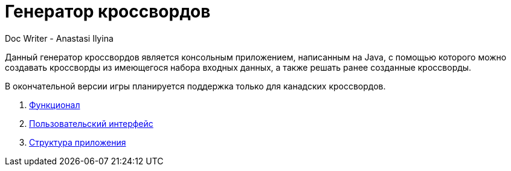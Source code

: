 = Генератор кроссвордов
Doc Writer - Anastasi Ilyina

Данный генератор кроссвордов является консольным приложением, написанным на Java, с помощью которого можно создавать кроссворды из имеющегося набора входных данных, а также решать ранее созданные кроссворды.

В окончательной версии игры планируется поддержка только для канадских кроссвордов.

. link:doc-modules/functionality.adoc[Функционал]

. link:doc-modules/ui.adoc[Пользовательский интерфейс]

. link:doc-modules/structure.adoc[Структура приложения]
